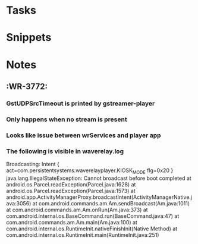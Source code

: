 * Tasks
* Snippets
* Notes
** :WR-3772:
*** GstUDPSrcTimeout is printed by gstreamer-player
*** Only happens when no stream is present
*** Looks like issue between wrServices and player app
*** The following is visible in waverelay.log
Broadcasting: Intent { act=com.persistentsystems.waverelayplayer.KIOSK_MODE flg=0x20 }
java.lang.IllegalStateException: Cannot broadcast before boot completed
        at android.os.Parcel.readException(Parcel.java:1628)
        at android.os.Parcel.readException(Parcel.java:1573)
        at android.app.ActivityManagerProxy.broadcastIntent(ActivityManagerNative.java:3056)
        at com.android.commands.am.Am.sendBroadcast(Am.java:1011)
        at com.android.commands.am.Am.onRun(Am.java:373)
        at com.android.internal.os.BaseCommand.run(BaseCommand.java:47)
        at com.android.commands.am.Am.main(Am.java:100)
        at com.android.internal.os.RuntimeInit.nativeFinishInit(Native Method)
        at com.android.internal.os.RuntimeInit.main(RuntimeInit.java:251)
        
